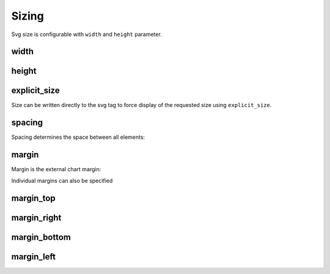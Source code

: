Sizing
======

Svg size is configurable with ``width`` and ``height`` parameter.


width
-----

.. pygal-code:: 200 400

  chart = pygal.Bar(width=200)
  chart.add('1', 1)
  chart.add('2', 2)


height
------

.. pygal-code:: 600 100

  chart = pygal.Bar(height=100)
  chart.add('1', 1)
  chart.add('2', 2)


explicit_size
-------------

Size can be written directly to the svg tag to force display of the requested size using ``explicit_size``.


spacing
-------

Spacing determines the space between all elements:

.. pygal-code::

  chart = pygal.Bar(spacing=50)
  chart.x_labels = u'αβγδ'
  chart.add('line 1', [5, 15, 10, 8])
  chart.add('line 2', [15, 20, 8, 11])

margin
------

Margin is the external chart margin:

.. pygal-code::

  chart = pygal.Bar(margin=50)
  chart.x_labels = u'αβγδ'
  chart.add('line 1', [5, 15, 10, 8])
  chart.add('line 2', [15, 20, 8, 11])


Individual margins can also be specified

margin_top
----------

.. pygal-code::

  chart = pygal.Bar(margin_top=50)
  chart.x_labels = u'αβγδ'
  chart.add('line 1', [5, 15, 10, 8])
  chart.add('line 2', [15, 20, 8, 11])

margin_right
------------

.. pygal-code::

  chart = pygal.Bar(margin_right=50)
  chart.x_labels = u'αβγδ'
  chart.add('line 1', [5, 15, 10, 8])
  chart.add('line 2', [15, 20, 8, 11])

margin_bottom
-------------

.. pygal-code::

  chart = pygal.Bar(margin_bottom=50)
  chart.x_labels = u'αβγδ'
  chart.add('line 1', [5, 15, 10, 8])
  chart.add('line 2', [15, 20, 8, 11])

margin_left
-----------

.. pygal-code::

  chart = pygal.Bar(margin_left=50)
  chart.x_labels = u'αβγδ'
  chart.add('line 1', [5, 15, 10, 8])
  chart.add('line 2', [15, 20, 8, 11])

